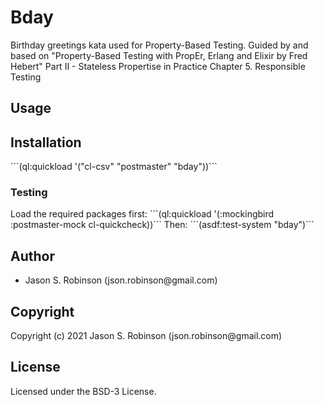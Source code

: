 * Bday 

Birthday greetings kata used for Property-Based Testing.
Guided by and based on "Property-Based Testing with PropEr, Erlang and Elixir by Fred Hebert"
Part II - Stateless Propertise in Practice
Chapter 5. Responsible Testing

** Usage

** Installation

```(ql:quickload '("cl-csv" "postmaster" "bday"))```

*** Testing
Load the required packages first: 
```(ql:quickload '(:mockingbird :postmaster-mock cl-quickcheck))```
Then:
```(asdf:test-system "bday")```

** Author

+ Jason S. Robinson (json.robinson@gmail.com)

** Copyright

Copyright (c) 2021 Jason S. Robinson (json.robinson@gmail.com)

** License

Licensed under the BSD-3 License.
